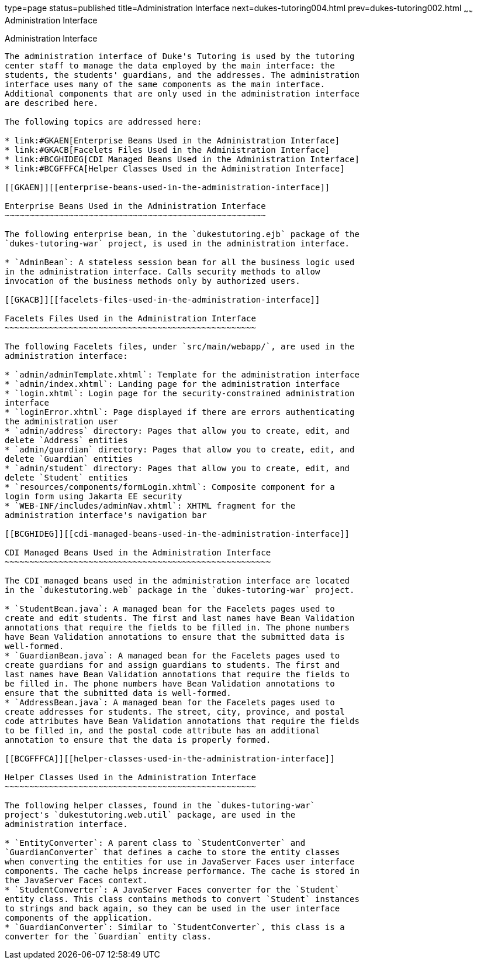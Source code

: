 type=page
status=published
title=Administration Interface
next=dukes-tutoring004.html
prev=dukes-tutoring002.html
~~~~~~
Administration Interface
========================

[[GKAFW]][[administration-interface]]

Administration Interface
------------------------

The administration interface of Duke's Tutoring is used by the tutoring
center staff to manage the data employed by the main interface: the
students, the students' guardians, and the addresses. The administration
interface uses many of the same components as the main interface.
Additional components that are only used in the administration interface
are described here.

The following topics are addressed here:

* link:#GKAEN[Enterprise Beans Used in the Administration Interface]
* link:#GKACB[Facelets Files Used in the Administration Interface]
* link:#BCGHIDEG[CDI Managed Beans Used in the Administration Interface]
* link:#BCGFFFCA[Helper Classes Used in the Administration Interface]

[[GKAEN]][[enterprise-beans-used-in-the-administration-interface]]

Enterprise Beans Used in the Administration Interface
~~~~~~~~~~~~~~~~~~~~~~~~~~~~~~~~~~~~~~~~~~~~~~~~~~~~~

The following enterprise bean, in the `dukestutoring.ejb` package of the
`dukes-tutoring-war` project, is used in the administration interface.

* `AdminBean`: A stateless session bean for all the business logic used
in the administration interface. Calls security methods to allow
invocation of the business methods only by authorized users.

[[GKACB]][[facelets-files-used-in-the-administration-interface]]

Facelets Files Used in the Administration Interface
~~~~~~~~~~~~~~~~~~~~~~~~~~~~~~~~~~~~~~~~~~~~~~~~~~~

The following Facelets files, under `src/main/webapp/`, are used in the
administration interface:

* `admin/adminTemplate.xhtml`: Template for the administration interface
* `admin/index.xhtml`: Landing page for the administration interface
* `login.xhtml`: Login page for the security-constrained administration
interface
* `loginError.xhtml`: Page displayed if there are errors authenticating
the administration user
* `admin/address` directory: Pages that allow you to create, edit, and
delete `Address` entities
* `admin/guardian` directory: Pages that allow you to create, edit, and
delete `Guardian` entities
* `admin/student` directory: Pages that allow you to create, edit, and
delete `Student` entities
* `resources/components/formLogin.xhtml`: Composite component for a
login form using Jakarta EE security
* `WEB-INF/includes/adminNav.xhtml`: XHTML fragment for the
administration interface's navigation bar

[[BCGHIDEG]][[cdi-managed-beans-used-in-the-administration-interface]]

CDI Managed Beans Used in the Administration Interface
~~~~~~~~~~~~~~~~~~~~~~~~~~~~~~~~~~~~~~~~~~~~~~~~~~~~~~

The CDI managed beans used in the administration interface are located
in the `dukestutoring.web` package in the `dukes-tutoring-war` project.

* `StudentBean.java`: A managed bean for the Facelets pages used to
create and edit students. The first and last names have Bean Validation
annotations that require the fields to be filled in. The phone numbers
have Bean Validation annotations to ensure that the submitted data is
well-formed.
* `GuardianBean.java`: A managed bean for the Facelets pages used to
create guardians for and assign guardians to students. The first and
last names have Bean Validation annotations that require the fields to
be filled in. The phone numbers have Bean Validation annotations to
ensure that the submitted data is well-formed.
* `AddressBean.java`: A managed bean for the Facelets pages used to
create addresses for students. The street, city, province, and postal
code attributes have Bean Validation annotations that require the fields
to be filled in, and the postal code attribute has an additional
annotation to ensure that the data is properly formed.

[[BCGFFFCA]][[helper-classes-used-in-the-administration-interface]]

Helper Classes Used in the Administration Interface
~~~~~~~~~~~~~~~~~~~~~~~~~~~~~~~~~~~~~~~~~~~~~~~~~~~

The following helper classes, found in the `dukes-tutoring-war`
project's `dukestutoring.web.util` package, are used in the
administration interface.

* `EntityConverter`: A parent class to `StudentConverter` and
`GuardianConverter` that defines a cache to store the entity classes
when converting the entities for use in JavaServer Faces user interface
components. The cache helps increase performance. The cache is stored in
the JavaServer Faces context.
* `StudentConverter`: A JavaServer Faces converter for the `Student`
entity class. This class contains methods to convert `Student` instances
to strings and back again, so they can be used in the user interface
components of the application.
* `GuardianConverter`: Similar to `StudentConverter`, this class is a
converter for the `Guardian` entity class.


